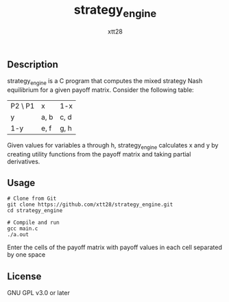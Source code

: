 #+TITLE: strategy_engine
#+AUTHOR: xtt28

** Description

strategy_engine is a C program that computes the mixed strategy Nash equilibrium
for a given payoff matrix. Consider the following table:

| P2 \ P1 | x    | 1-x  |
| y       | a, b | c, d |
| 1-y     | e, f | g, h |

Given values for variables a through h, strategy_engine calculates x and y by
creating utility functions from the payoff matrix and taking partial derivatives.

** Usage

#+BEGIN_SRC shell
  # Clone from Git
  git clone https://github.com/xtt28/strategy_engine.git
  cd strategy_engine

  # Compile and run
  gcc main.c
  ./a.out
#+END_SRC

Enter the cells of the payoff matrix with payoff values in each cell separated by
one space

** License

GNU GPL v3.0 or later
